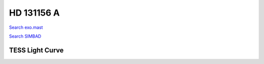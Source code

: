 HD 131156 A
===========

`Search exo.mast <https://exo.mast.stsci.edu/exomast_planet.html?planet=HD131156Ab>`_

`Search SIMBAD <http://simbad.cds.unistra.fr/simbad/sim-basic?Ident=HD 131156 A&submit=SIMBAD+search>`_

.. raw:: html

   <table border="1" class="dataframe">
     <thead>
       <tr style="text-align: right;">
         <th>Date</th>
         <th>S</th>
         <th>err</th>
       </tr>
     </thead>
     <tbody>
       <tr>
         <td>3/21/21 6:55</td>
         <td>0.435240</td>
         <td>0.017529</td>
       </tr>
       <tr>
         <td>4/16/22 7:05</td>
         <td>0.412597</td>
         <td>0.016857</td>
       </tr>
     </tbody>
   </table>

.. raw:: html

   <!-- include Aladin Lite CSS file in the head section of your page -->
   <link rel="stylesheet" href="https://aladin.u-strasbg.fr/AladinLite/api/v2/latest/aladin.min.css" />
    
   <!-- you can skip the following line if your page already integrates the jQuery library -->
   <script type="text/javascript" src="https://code.jquery.com/jquery-1.12.1.min.js" charset="utf-8"></script>
    
   <!-- insert this snippet where you want Aladin Lite viewer to appear and after the loading of jQuery -->
   <div id="aladin-lite-div" style="width:400px;height:400px;"></div>
   <script type="text/javascript" src="https://aladin.u-strasbg.fr/AladinLite/api/v2/latest/aladin.min.js" charset="utf-8"></script>
   <script type="text/javascript">
       var aladin = A.aladin('#aladin-lite-div', {survey: "P/DSS2/color", fov:0.2, target: "HD 131156 A"});
   </script>

TESS Light Curve
----------------

.. image:: figshare_pngs/HD131156A.png
  :width: 650
  :alt: HD131156A